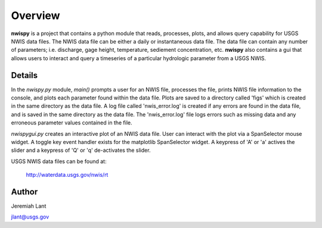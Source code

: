 Overview
===========

**nwispy** is a project that contains a python module that reads, processes, plots, 
and allows query capability for USGS NWIS data files. The NWIS data file can be either 
a daily or instantaneous data file. The data file can contain any number of parameters; 
i.e. discharge, gage height, temperature, sediement concentration, etc. **nwispy** also 
contains a gui that allows users to interact and query a timeseries of a particular hydrologic 
parameter from a USGS NWIS.

Details
-------

In the *nwispy.py* module, *main()* prompts a user for an NWIS file, processes the file, 
prints NWIS file information to the console, and plots each parameter found within the 
data file. Plots are saved to a directory called 'figs' which is created in the same directory 
as the data file. A log file called 'nwis_error.log' is created if any errors are found in the 
data file, and is saved in the same directory as the data file. The 'nwis_error.log' file 
logs errors such as missing data and any erroneous parameter values contained in the file. 

*nwispygui.py* creates an interactive plot of an NWIS data file. User can interact with the plot
via a SpanSelector mouse widget. A toggle key event handler exists for the matplotlib SpanSelector 
widget. A keypress of 'A' or 'a' actives the slider and a keypress of 'Q' or 'q' de-activates the 
slider.
	
USGS NWIS data files can be found at: 

		http://waterdata.usgs.gov/nwis/rt

Author
------

Jeremiah Lant

jlant@usgs.gov

